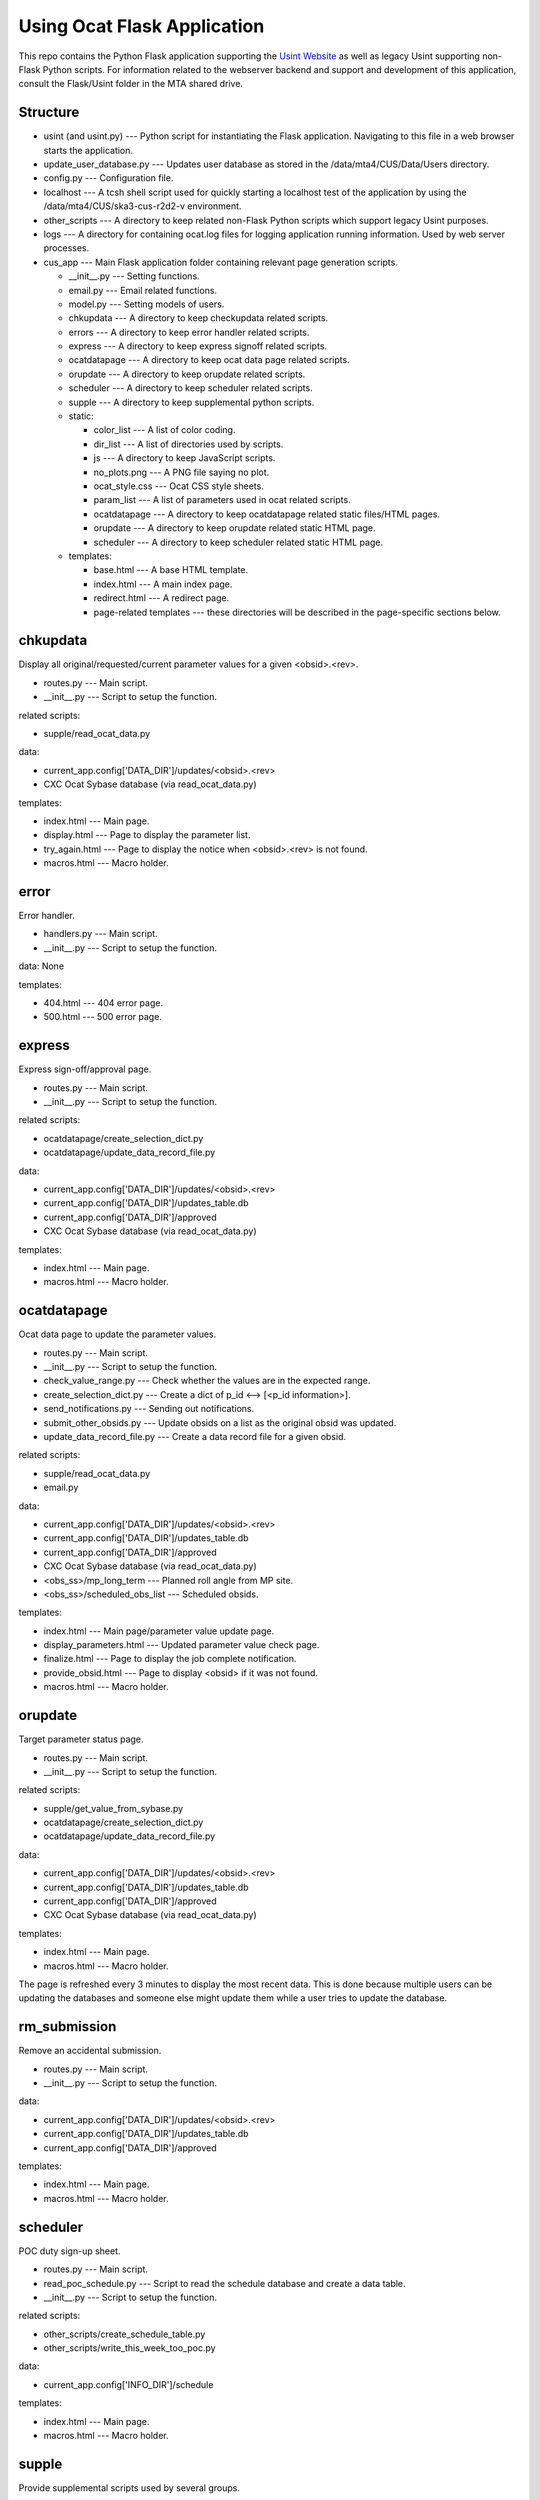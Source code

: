 ============================
Using Ocat Flask Application
============================

This repo contains the Python Flask application supporting the `Usint Website <https://cxc.cfa.harvard.edu/wsgi/cus/usint/>`_ as well as legacy Usint supporting non-Flask Python scripts.
For information related to the webserver backend and support and development of this application, consult the Flask/Usint folder in the MTA shared drive.

Structure
=========

* usint (and usint.py) --- Python script for instantiating the Flask application. Navigating to this file in a web browser starts the application.
* update_user_database.py --- Updates user database as stored in the /data/mta4/CUS/Data/Users directory.
* config.py --- Configuration file.
* localhost --- A tcsh shell script used for quickly starting a localhost test of the application by using the /data/mta4/CUS/ska3-cus-r2d2-v environment.
* other_scripts --- A directory to keep related non-Flask Python scripts which support legacy Usint purposes.
* logs --- A directory for containing ocat.log files for logging application running information. Used by web server processes.
* cus_app --- Main Flask application folder containing relevant page generation scripts.

  * __init__.py --- Setting functions.
  * email.py --- Email related functions.
  * model.py --- Setting models of users.
  * chkupdata --- A directory to keep checkupdata related scripts.
  * errors --- A directory to keep error handler related scripts.
  * express --- A directory to keep express signoff related scripts.
  * ocatdatapage --- A directory to keep ocat data page related scripts.
  * orupdate --- A directory to keep orupdate related scripts.
  * scheduler --- A directory to keep scheduler related scripts.
  * supple --- A directory to keep supplemental python scripts.
  * static:

    * color_list --- A list of color coding.
    * dir_list --- A list of directories used by scripts.
    * js --- A directory to keep JavaScript scripts.
    * no_plots.png --- A PNG file saying no plot.
    * ocat_style.css --- Ocat CSS style sheets.
    * param_list --- A list of parameters used in ocat related scripts.
    * ocatdatapage --- A directory to keep ocatdatapage related static files/HTML pages.
    * orupdate --- A directory to keep orupdate related static HTML page.
    * scheduler --- A directory to keep scheduler related static HTML page.
  * templates:

    * base.html --- A base HTML template.
    * index.html --- A main index page.
    * redirect.html --- A redirect page.
    * page-related templates --- these directories will be described in the page-specific sections below.

chkupdata
=========

Display all original/requested/current parameter values for a given <obsid>.<rev>.

* routes.py --- Main script.
* __init__.py --- Script to setup the function.

related scripts:
    
* supple/read_ocat_data.py

data:
    
* current_app.config['DATA_DIR']/updates/<obsid>.<rev>
* CXC Ocat Sybase database (via read_ocat_data.py)

templates:
    
* index.html --- Main page.
* display.html --- Page to display the parameter list.
* try_again.html --- Page to display the notice when <obsid>.<rev> is not found.
* macros.html --- Macro holder.

error
=====

Error handler.

* handlers.py --- Main script.
* __init__.py --- Script to setup the function.

data: None

templates:
    
* 404.html --- 404 error page.
* 500.html --- 500 error page.

express
=======

Express sign-off/approval page.

* routes.py --- Main script.
* __init__.py --- Script to setup the function.

related scripts:
    
* ocatdatapage/create_selection_dict.py
* ocatdatapage/update_data_record_file.py

data:
    
* current_app.config['DATA_DIR']/updates/<obsid>.<rev>
* current_app.config['DATA_DIR']/updates_table.db
* current_app.config['DATA_DIR']/approved
* CXC Ocat Sybase database (via read_ocat_data.py)

templates:
    
* index.html --- Main page.
* macros.html --- Macro holder.

ocatdatapage
============

Ocat data page to update the parameter values.

* routes.py --- Main script.
* __init__.py --- Script to setup the function.
* check_value_range.py --- Check whether the values are in the expected range.
* create_selection_dict.py --- Create a dict of p_id <--> [<p_id information>].
* send_notifications.py --- Sending out notifications.
* submit_other_obsids.py --- Update obsids on a list as the original obsid was updated.
* update_data_record_file.py --- Create a data record file for a given obsid.

related scripts:
    
* supple/read_ocat_data.py
* email.py

data:
    
* current_app.config['DATA_DIR']/updates/<obsid>.<rev>
* current_app.config['DATA_DIR']/updates_table.db
* current_app.config['DATA_DIR']/approved
* CXC Ocat Sybase database (via read_ocat_data.py)
* <obs_ss>/mp_long_term --- Planned roll angle from MP site.
* <obs_ss>/scheduled_obs_list --- Scheduled obsids.

templates:
    
* index.html --- Main page/parameter value update page.
* display_parameters.html --- Updated parameter value check page.
* finalize.html --- Page to display the job complete notification.
* provide_obsid.html --- Page to display <obsid> if it was not found.
* macros.html --- Macro holder.

orupdate
========

Target parameter status page.

* routes.py --- Main script.
* __init__.py --- Script to setup the function.

related scripts:
    
* supple/get_value_from_sybase.py
* ocatdatapage/create_selection_dict.py
* ocatdatapage/update_data_record_file.py

data:
    
* current_app.config['DATA_DIR']/updates/<obsid>.<rev>
* current_app.config['DATA_DIR']/updates_table.db
* current_app.config['DATA_DIR']/approved
* CXC Ocat Sybase database (via read_ocat_data.py)

templates:
    
* index.html --- Main page.
* macros.html --- Macro holder.

The page is refreshed every 3 minutes to display the most recent data. This is done because multiple users can be updating the databases and someone else might update them while a user tries to update the database.

rm_submission
=============

Remove an accidental submission.

* routes.py --- Main script.
* __init__.py --- Script to setup the function.

data:
    
* current_app.config['DATA_DIR']/updates/<obsid>.<rev>
* current_app.config['DATA_DIR']/updates_table.db
* current_app.config['DATA_DIR']/approved

templates:
    
* index.html --- Main page.
* macros.html --- Macro holder.

scheduler
=========

POC duty sign-up sheet.

* routes.py --- Main script.
* read_poc_schedule.py --- Script to read the schedule database and create a data table.
* __init__.py --- Script to setup the function.

related scripts:
    
* other_scripts/create_schedule_table.py
* other_scripts/write_this_week_too_poc.py

data:

* current_app.config['INFO_DIR']/schedule

templates:

* index.html --- Main page.
* macros.html --- Macro holder.

supple
======

Provide supplemental scripts used by several groups.

* get_value_from_sybase.py --- Script to access CXC Ocat Sybase database and read data values.
* ocat_common_functions.py --- Collection of functions used by other scripts.
* read_ocat_data.py --- Script to extract all parameter values for a given obsid.

other scripts
=============

This directory keeps non-Flask Python scripts which support legacy Usint uses.

* create_schedule_table.py --- Create a static HTML and send out notifications.
* write_this_week_too_poc.py --- Write out the current POC at /home/mta/TOO-POC.

related scripts
===============

Scripts which create data used by this set of Flask scripts.

in /data/mta4/obs_ss/
---------------------
* find_planned_roll.py --- Find roll angles.
* find_scheduled_obs.py --- Find scheduled observations.

in /data/mta4/CUS/www/Usint/
----------------------------
* create_schedule_table.py --- Create POC duty table HTML/send POC duty notification.
* signoff_request.py --- Send out sign-off request.
* check_hrc_si_mode_sign_off.py --- Check HRC SI mode sign-off status.

in /data/mta4/CUS/www/Usint/Too_Obs
-----------------------------------
* too_ddt_update.py --- Check TOO/DDT observations and update related information.

Live Data
=========

Active databases are located in: /data/mta4/CUS/www/Usint/ocat/

* approved --- A list of approved obsid.

  * <obsid> <seq #> <poc> <date of approved>

* updates_table.db --- A SQLite Database of sign-off status.

  * <obsid>.<rev>
  * <general sign-off status>
  * <general sign-off date>
  * <acis sign-off status>
  * <acis sign-off date>
  * <acis si sign-off status>
  * <acis si sign-off date>
  * <hrc si sign-off status>
  * <hrc si sign-off status>
  * <usint verification status>
  * <usint verification date>
  * <seq #>
  * <submitter>
  * <epoch time of creation of revision>
  * NULL --- The column does
